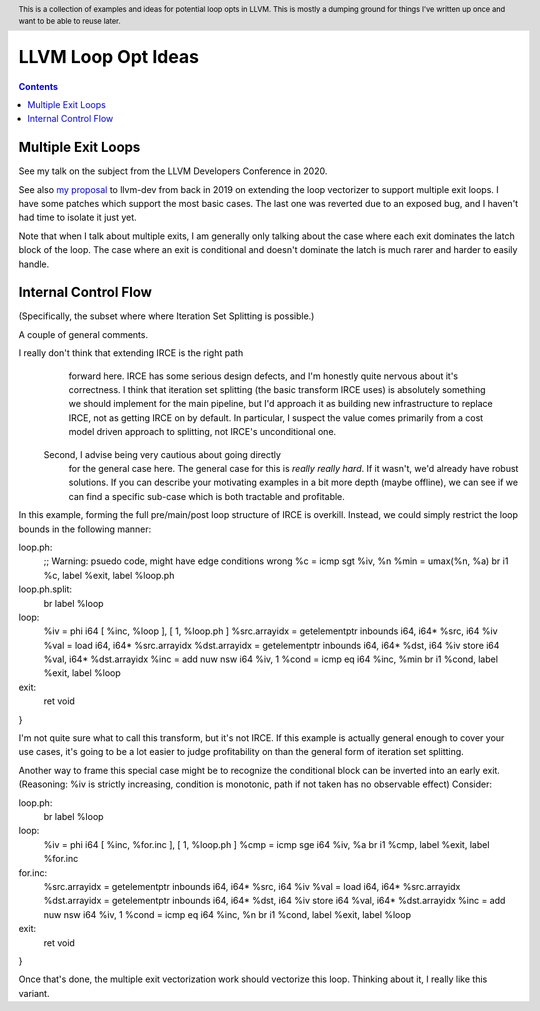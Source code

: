 .. header:: This is a collection of examples and ideas for potential loop opts in LLVM.  This is mostly a dumping ground for things I've written up once and want to be able to reuse later.

-------------------------------------------------
LLVM Loop Opt Ideas
-------------------------------------------------

.. contents::

Multiple Exit Loops
-------------------

See my talk on the subject from the LLVM Developers Conference in 2020.  

See also `my proposal <https://lists.llvm.org/pipermail/llvm-dev/2019-September/134998.html>`_ to llvm-dev from back in 2019 on extending the loop vectorizer to support multiple exit loops.  I have some patches which support the most basic cases.  The last one was reverted due to an exposed bug, and I haven't had time to isolate it just yet.

Note that when I talk about multiple exits, I am generally only talking about the case where each exit dominates the latch block of the loop.  The case where an exit is conditional and doesn't dominate the latch is much rarer and harder to easily handle.


Internal Control Flow 
---------------------
(Specifically, the subset where where Iteration Set Splitting is possible.)

A couple of general comments.


I really don't think that extending IRCE is the right path
            forward here. IRCE has some serious design defects, and I'm
            honestly quite nervous about it's correctness. I think that
            iteration set splitting (the basic transform IRCE uses) is
            absolutely something we should implement for the main
            pipeline, but I'd approach it as building new infrastructure
            to replace IRCE, not as getting IRCE on by default. In
            particular, I suspect the value comes primarily from a cost
            model driven approach to splitting, not IRCE's unconditional
            one.


          Second, I advise being very cautious about going directly
            for the general case here. The general case for this is
            *really really hard*. If it wasn't, we'd already have robust
            solutions. If you can describe your motivating examples in a
            bit more depth (maybe offline), we can see if we can find a
            specific sub-case which is both tractable and profitable.


In this example, forming the full pre/main/post loop structure of IRCE is overkill.  Instead, we could simply restrict the loop bounds in the following manner:

.. code::

loop.ph:
  ;; Warning: psuedo code, might have edge conditions wrong
  %c = icmp sgt %iv, %n
  %min = umax(%n, %a)
  br i1 %c, label %exit, label %loop.ph

loop.ph.split:
  br label %loop

loop:
  %iv = phi i64 [ %inc, %loop ], [ 1, %loop.ph ]
  %src.arrayidx = getelementptr inbounds i64, i64* %src, i64 %iv 
  %val = load i64, i64* %src.arrayidx
  %dst.arrayidx = getelementptr inbounds i64, i64* %dst, i64 %iv 
  store i64 %val, i64* %dst.arrayidx
  %inc = add nuw nsw i64 %iv, 1
  %cond = icmp eq i64 %inc, %min
  br i1 %cond, label %exit, label %loop

exit:
  ret void
}

I'm not quite sure what to call this transform, but it's not IRCE.  If this example is actually general enough to cover your use cases, it's going to be a lot easier to judge profitability on than the general form of iteration set splitting.  

Another way to frame this special case might be to recognize the conditional block can be inverted into an early exit.  (Reasoning: %iv is strictly increasing, condition is monotonic, path if not taken has no observable effect)  Consider:

.. code::

loop.ph:
  br label %loop

loop:
  %iv = phi i64 [ %inc, %for.inc ], [ 1, %loop.ph ]
  %cmp = icmp sge i64 %iv, %a
  br i1 %cmp, label %exit, label %for.inc

for.inc:
  %src.arrayidx = getelementptr inbounds i64, i64* %src, i64 %iv 
  %val = load i64, i64* %src.arrayidx
  %dst.arrayidx = getelementptr inbounds i64, i64* %dst, i64 %iv 
  store i64 %val, i64* %dst.arrayidx
  %inc = add nuw nsw i64 %iv, 1
  %cond = icmp eq i64 %inc, %n
  br i1 %cond, label %exit, label %loop

exit:
  ret void
}


Once that's done, the multiple exit vectorization work should vectorize this loop. Thinking about it, I really like this variant.  
